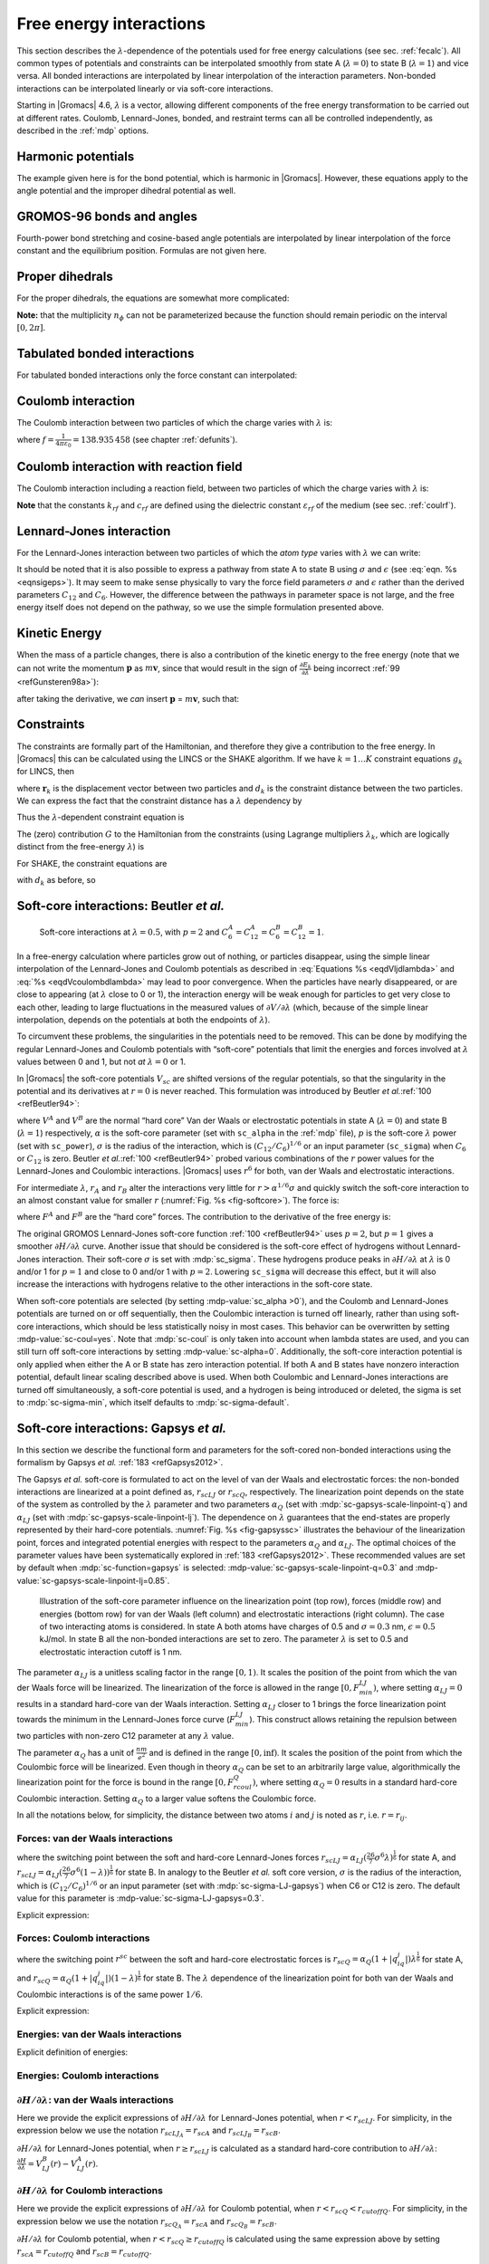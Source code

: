 .. _feia:

Free energy interactions
------------------------

This section describes the :math:`\lambda`-dependence of the potentials
used for free energy calculations (see sec. :ref:`fecalc`). All common
types of potentials and constraints can be interpolated smoothly from
state A (:math:`\lambda=0`) to state B (:math:`\lambda=1`) and vice
versa. All bonded interactions are interpolated by linear interpolation
of the interaction parameters. Non-bonded interactions can be
interpolated linearly or via soft-core interactions.

Starting in |Gromacs| 4.6, :math:`\lambda` is a vector, allowing different
components of the free energy transformation to be carried out at
different rates. Coulomb, Lennard-Jones, bonded, and restraint terms can
all be controlled independently, as described in the
:ref:`mdp` options.

Harmonic potentials
~~~~~~~~~~~~~~~~~~~

The example given here is for the bond potential, which is harmonic in
|Gromacs|. However, these equations apply to the angle potential and the
improper dihedral potential as well.

.. math:: \begin{aligned}
          V_b     &=&{\frac{1}{2}}\left[{(1-{\lambda})}k_b^A + 
                          {\lambda}k_b^B\right] \left[b - {(1-{\lambda})}b_0^A - {\lambda}b_0^B\right]^2  \\
          {\frac{\partial V_b}{\partial {\lambda}}}&=&{\frac{1}{2}}(k_b^B-k_b^A)
                          \left[b - {(1-{\lambda})}b_0^A + {\lambda}b_0^B\right]^2 + 
          		\nonumber\\
                  & & \phantom{{\frac{1}{2}}}(b_0^A-b_0^B) \left[b - {(1-{\lambda})}b_0^A -{\lambda}b_0^B\right]
          		\left[{(1-{\lambda})}k_b^A + {\lambda}k_b^B \right]\end{aligned}
          :label: eqnfepharmpot

GROMOS-96 bonds and angles
~~~~~~~~~~~~~~~~~~~~~~~~~~

Fourth-power bond stretching and cosine-based angle potentials are
interpolated by linear interpolation of the force constant and the
equilibrium position. Formulas are not given here.

Proper dihedrals
~~~~~~~~~~~~~~~~

For the proper dihedrals, the equations are somewhat more complicated:

.. math:: \begin{aligned}
          V_d     &=&\left[{(1-{\lambda})}k_d^A + {\lambda}k_d^B \right]
                  \left( 1+ \cos\left[n_{\phi} \phi - 
          		    {(1-{\lambda})}\phi_s^A - {\lambda}\phi_s^B
          		    \right]\right)\\
          {\frac{\partial V_d}{\partial {\lambda}}}&=&(k_d^B-k_d^A) 
                   \left( 1+ \cos
          		 \left[
          		    n_{\phi} \phi- {(1-{\lambda})}\phi_s^A - {\lambda}\phi_s^B
          		 \right]
          	 \right) +
          	 \nonumber\\
                  &&(\phi_s^B - \phi_s^A) \left[{(1-{\lambda})}k_d^A - {\lambda}k_d^B\right] 
                  \sin\left[  n_{\phi}\phi - {(1-{\lambda})}\phi_s^A - {\lambda}\phi_s^B \right]\end{aligned}
          :label: eqnfeppropdihedral

**Note:** that the multiplicity :math:`n_{\phi}` can not be
parameterized because the function should remain periodic on the
interval :math:`[0,2\pi]`.

Tabulated bonded interactions
~~~~~~~~~~~~~~~~~~~~~~~~~~~~~

For tabulated bonded interactions only the force constant can
interpolated:

.. math:: \begin{aligned}
                V  &=& ({(1-{\lambda})}k^A + {\lambda}k^B) \, f \\
          {\frac{\partial V}{\partial {\lambda}}} &=& (k^B - k^A) \, f\end{aligned}
          :label: eqnfeptabbonded

Coulomb interaction
~~~~~~~~~~~~~~~~~~~

The Coulomb interaction between two particles of which the charge varies
with :math:`{\lambda}` is:

.. math:: \begin{aligned}
          V_c &=& \frac{f}{{\varepsilon_{rf}}{r_{ij}}}\left[{(1-{\lambda})}q_i^A q_j^A + {\lambda}\, q_i^B q_j^B\right] \\
          {\frac{\partial V_c}{\partial {\lambda}}}&=& \frac{f}{{\varepsilon_{rf}}{r_{ij}}}\left[- q_i^A q_j^A + q_i^B q_j^B\right]\end{aligned}
          :label: eqnfepcoloumb

where :math:`f = \frac{1}{4\pi \varepsilon_0} = {138.935\,458}` (see
chapter :ref:`defunits`).

Coulomb interaction with reaction field
~~~~~~~~~~~~~~~~~~~~~~~~~~~~~~~~~~~~~~~

The Coulomb interaction including a reaction field, between two
particles of which the charge varies with :math:`{\lambda}` is:

.. math:: \begin{aligned}
          V_c     &=& f\left[\frac{1}{{r_{ij}}} + k_{rf}~ {r_{ij}}^2 -c_{rf}\right]
          \left[{(1-{\lambda})}q_i^A q_j^A + {\lambda}\, q_i^B q_j^B\right] \\
          {\frac{\partial V_c}{\partial {\lambda}}}&=& f\left[\frac{1}{{r_{ij}}} + k_{rf}~ {r_{ij}}^2 -c_{rf}\right]
          \left[- q_i^A q_j^A + q_i^B q_j^B\right]
          \end{aligned}
          :label: eqdVcoulombdlambda

**Note** that the constants :math:`k_{rf}` and :math:`c_{rf}` are
defined using the dielectric constant :math:`{\varepsilon_{rf}}` of the
medium (see sec. :ref:`coulrf`).

Lennard-Jones interaction
~~~~~~~~~~~~~~~~~~~~~~~~~

For the Lennard-Jones interaction between two particles of which the
*atom type* varies with :math:`{\lambda}` we can write:

.. math:: \begin{aligned}
          V_{LJ}  &=&     \frac{{(1-{\lambda})}C_{12}^A + {\lambda}\, C_{12}^B}{{r_{ij}}^{12}} -
          \frac{{(1-{\lambda})}C_6^A + {\lambda}\, C_6^B}{{r_{ij}}^6}   \\
          {\frac{\partial V_{LJ}}{\partial {\lambda}}}&=&\frac{C_{12}^B - C_{12}^A}{{r_{ij}}^{12}} -
          \frac{C_6^B - C_6^A}{{r_{ij}}^6}
          \end{aligned}
          :label: eqdVljdlambda

It should be noted that it is also possible to express a pathway from
state A to state B using :math:`\sigma` and :math:`\epsilon` (see
:eq:`eqn. %s <eqnsigeps>`). It may seem to make sense physically to vary the
force field parameters :math:`\sigma` and :math:`\epsilon` rather than
the derived parameters :math:`C_{12}` and :math:`C_{6}`. However, the
difference between the pathways in parameter space is not large, and the
free energy itself does not depend on the pathway, so we use the simple
formulation presented above.

Kinetic Energy
~~~~~~~~~~~~~~

When the mass of a particle changes, there is also a contribution of the
kinetic energy to the free energy (note that we can not write the
momentum :math:`\mathbf{p}` as
:math:`m \mathbf{v}`, since that would result in the
sign of :math:`{\frac{\partial E_k}{\partial {\lambda}}}` being
incorrect \ :ref:`99 <refGunsteren98a>`):

.. math:: \begin{aligned}
          E_k      &=&     {\frac{1}{2}}\frac{\mathbf{p}^2}{{(1-{\lambda})}m^A + {\lambda}m^B}        \\
          {\frac{\partial E_k}{\partial {\lambda}}}&=&    -{\frac{1}{2}}\frac{\mathbf{p}^2(m^B-m^A)}{({(1-{\lambda})}m^A + {\lambda}m^B)^2}\end{aligned}
          :label: eqnfepekin

after taking the derivative, we *can* insert
:math:`\mathbf{p}` = :math:`m \mathbf{v}`, such that:

.. math:: {\frac{\partial E_k}{\partial {\lambda}}}~=~    -{\frac{1}{2}}\mathbf{v}^2(m^B-m^A)
          :label: eqnfepekinderivative

Constraints
~~~~~~~~~~~

The constraints are formally part of the Hamiltonian, and therefore they
give a contribution to the free energy. In |Gromacs| this can be
calculated using the LINCS or the SHAKE algorithm. If we have
:math:`k = 1 \ldots K` constraint equations :math:`g_k` for LINCS, then

.. math:: g_k     =       | \mathbf{r}_{k} | - d_{k}
          :label: eqnfepconstr

where :math:`\mathbf{r}_k` is the displacement vector
between two particles and :math:`d_k` is the constraint distance between
the two particles. We can express the fact that the constraint distance
has a :math:`{\lambda}` dependency by

.. math:: d_k     =       {(1-{\lambda})}d_{k}^A + {\lambda}d_k^B
          :label: eqnfepconstrdistdep

Thus the :math:`{\lambda}`-dependent constraint equation is

.. math:: g_k     =       | \mathbf{r}_{k} | - \left({(1-{\lambda})}d_{k}^A + {\lambda}d_k^B\right).
          :label: eqnfepconstrlambda

The (zero) contribution :math:`G` to the Hamiltonian from the
constraints (using Lagrange multipliers :math:`\lambda_k`, which are
logically distinct from the free-energy :math:`{\lambda}`) is

.. math:: \begin{aligned}
          G           &=&     \sum^K_k \lambda_k g_k    \\
          {\frac{\partial G}{\partial {\lambda}}}    &=&     \frac{\partial G}{\partial d_k} {\frac{\partial d_k}{\partial {\lambda}}} \\
                      &=&     - \sum^K_k \lambda_k \left(d_k^B-d_k^A\right)\end{aligned}
          :label: eqnconstrfreeenergy

For SHAKE, the constraint equations are

.. math:: g_k     =       \mathbf{r}_{k}^2 - d_{k}^2
          :label: eqnfepshakeconstr

with :math:`d_k` as before, so

.. math:: \begin{aligned}
          {\frac{\partial G}{\partial {\lambda}}}    &=&     -2 \sum^K_k \lambda_k \left(d_k^B-d_k^A\right)\end{aligned}
          :label: eqnfepshakeconstr2

Soft-core interactions: Beutler *et al.*
~~~~~~~~~~~~~~~~~~~~~~~~~~~~~~~~~~~~~~~~

.. _fig-softcore:

.. figure:: plots/softcore.*
   :height: 6.00000cm

   Soft-core interactions at :math:`{\lambda}=0.5`, with :math:`p=2` and
   :math:`C_6^A=C_{12}^A=C_6^B=C_{12}^B=1`.

In a free-energy calculation where particles grow out of nothing, or
particles disappear, using the simple linear interpolation of the
Lennard-Jones and Coulomb potentials as described in
:eq:`Equations %s <eqdVljdlambda>` and :eq:`%s <eqdVcoulombdlambda>` may lead to poor
convergence. When the particles have nearly disappeared, or are close to
appearing (at :math:`{\lambda}` close to 0 or 1), the interaction energy
will be weak enough for particles to get very close to each other,
leading to large fluctuations in the measured values of
:math:`\partial V/\partial {\lambda}` (which, because of the simple
linear interpolation, depends on the potentials at both the endpoints of
:math:`{\lambda}`).

To circumvent these problems, the singularities in the potentials need
to be removed. This can be done by modifying the regular Lennard-Jones
and Coulomb potentials with “soft-core” potentials that limit the
energies and forces involved at :math:`{\lambda}` values between 0 and
1, but not *at* :math:`{\lambda}=0` or 1.

In |Gromacs| the soft-core potentials :math:`V_{sc}` are shifted versions
of the regular potentials, so that the singularity in the potential and
its derivatives at :math:`r=0` is never reached. This formulation was
introduced by Beutler *et al.*\ :ref:`100 <refBeutler94>`:

.. math:: \begin{aligned}
          V_{sc}(r) &=& {(1-{\lambda})}V^A(r_A) + {\lambda}V^B(r_B)
              \\
          r_A &=& \left(\alpha \sigma_A^6 {\lambda}^p + r^6 \right)^\frac{1}{6}
              \\
          r_B &=& \left(\alpha \sigma_B^6 {(1-{\lambda})}^p + r^6 \right)^\frac{1}{6}\end{aligned}
          :label: eqnfepsoftcore

where :math:`V^A` and :math:`V^B` are the normal “hard core” Van der
Waals or electrostatic potentials in state A (:math:`{\lambda}=0`) and
state B (:math:`{\lambda}=1`) respectively, :math:`\alpha` is the
soft-core parameter (set with ``sc_alpha`` in the
:ref:`mdp` file), :math:`p` is the soft-core :math:`{\lambda}`
power (set with ``sc_power``), :math:`\sigma` is the radius
of the interaction, which is :math:`(C_{12}/C_6)^{1/6}` or an input
parameter (``sc_sigma``) when :math:`C_6` or :math:`C_{12}`
is zero. Beutler *et al.*\ :ref:`100 <refBeutler94>` probed various
combinations of the :math:`r` power values for the Lennard-Jones
and Coulombic interactions. |Gromacs| uses :math:`r^6` for both,
van der Waals and electrostatic interactions.

For intermediate :math:`{\lambda}`, :math:`r_A` and :math:`r_B` alter
the interactions very little for :math:`r > \alpha^{1/6} \sigma` and
quickly switch the soft-core interaction to an almost constant value for
smaller :math:`r` (:numref:`Fig. %s <fig-softcore>`). The force is:

.. math:: F_{sc}(r) = -\frac{\partial V_{sc}(r)}{\partial r} =
           {(1-{\lambda})}F^A(r_A) \left(\frac{r}{r_A}\right)^5 +
          {\lambda}F^B(r_B) \left(\frac{r}{r_B}\right)^5
          :label: eqnfepsoftcoreforce

where :math:`F^A` and :math:`F^B` are the “hard core” forces. The
contribution to the derivative of the free energy is:

.. math:: \begin{aligned}
          {\frac{\partial V_{sc}(r)}{\partial {\lambda}}} & = &
           V^B(r_B) -V^A(r_A)  + 
          	{(1-{\lambda})}\frac{\partial V^A(r_A)}{\partial r_A}
          		   \frac{\partial r_A}{\partial {\lambda}} + 
          	{\lambda}\frac{\partial V^B(r_B)}{\partial r_B}
          		   \frac{\partial r_B}{\partial {\lambda}}
          \nonumber\\
          &=&
           V^B(r_B) -V^A(r_A)  + \nonumber \\
           & &
           \frac{p \alpha}{6}
                 \left[ {\lambda}F^B(r_B) r^{-5}_B \sigma_B^6 {(1-{\lambda})}^{p-1} -
          	       {(1-{\lambda})}F^A(r_A) r^{-5}_A \sigma_A^6 {\lambda}^{p-1} \right]\end{aligned}
          :label: eqnfepsoftcorederivative

The original GROMOS Lennard-Jones soft-core
function :ref:`100 <refBeutler94>` uses :math:`p=2`, but :math:`p=1` gives a smoother
:math:`\partial H/\partial{\lambda}` curve. Another issue that should be
considered is the soft-core effect of hydrogens without Lennard-Jones
interaction. Their soft-core :math:`\sigma` is set with :mdp:`sc_sigma`. These
hydrogens produce peaks in :math:`\partial H/\partial{\lambda}` at
:math:`{\lambda}` is 0 and/or 1 for :math:`p=1` and close to 0 and/or 1
with :math:`p=2`. Lowering ``sc_sigma``
will decrease this effect, but it will also increase the interactions
with hydrogens relative to the other interactions in the soft-core
state.

When soft-core potentials are selected (by setting
:mdp-value:`sc_alpha >0`), and the Coulomb and Lennard-Jones
potentials are turned on or off sequentially, then the Coulombic
interaction is turned off linearly, rather than using soft-core
interactions, which should be less statistically noisy in most cases.
This behavior can be overwritten by setting :mdp-value:`sc-coul=yes`. Note that
:mdp:`sc-coul` is only taken into account when lambda states
are used, and you can still turn off soft-core
interactions by setting :mdp-value:`sc-alpha=0`. Additionally, the
soft-core interaction potential is only applied when either the A or B
state has zero interaction potential. If both A and B states have
nonzero interaction potential, default linear scaling described above is
used. When both Coulombic and Lennard-Jones interactions are turned off
simultaneously, a soft-core potential is used, and a hydrogen is being
introduced or deleted, the sigma is set to :mdp:`sc-sigma-min`,
which itself defaults to :mdp:`sc-sigma-default`.


Soft-core interactions: Gapsys *et al.*
~~~~~~~~~~~~~~~~~~~~~~~~~~~~~~~~~~~~~~~

In this section we describe the functional form and parameters for 
the soft-cored non-bonded interactions using the formalism by Gapsys *et al.* :ref:`183 <refGapsys2012>`.

The Gapsys *et al.* soft-core is formulated to act on the level of van der Waals and electrostatic forces:
the non-bonded interactions are linearized at a point defined as, :math:`r_{scLJ}` or :math:`r_{scQ}`, respectively.
The linearization point depends on the state of the system as controlled by the :math:`\lambda` parameter and 
two parameters :math:`\alpha_Q` (set with :mdp:`sc-gapsys-scale-linpoint-q`) and :math:`\alpha_{LJ}` (set with :mdp:`sc-gapsys-scale-linpoint-lj`).
The dependence on :math:`\lambda` guarantees that the end-states are properly represented by their hard-core potentials.
:numref:`Fig. %s <fig-gapsyssc>` illustrates the behaviour of the linearization point, forces and integrated potential energies with respect
to the parameters :math:`\alpha_Q` and :math:`\alpha_{LJ}`. The optimal choices of the parameter values have been systematically explored in :ref:`183 <refGapsys2012>`. These recommended values are set by default when :mdp:`sc-function=gapsys` is selected: :mdp-value:`sc-gapsys-scale-linpoint-q=0.3` and :mdp-value:`sc-gapsys-scale-linpoint-lj=0.85`.

.. _fig-gapsyssc:

.. figure:: plots/gapsys-sc.*
        :width: 15.0cm

        Illustration of the soft-core parameter influence on the linearization point (top row), 
        forces (middle row) and energies (bottom row)
        for van der Waals (left column) and electrostatic interactions (right column).
        The case of two interacting atoms is considered.
        In state A both atoms have charges of 0.5 and :math:`\sigma=0.3` nm, :math:`\epsilon=0.5` kJ/mol.
        In state B all the non-bonded interactions are set to zero.
        The parameter :math:`\lambda` is set to 0.5 and electrostatic interaction cutoff is 1 nm.

The parameter :math:`\alpha_{LJ}` is a unitless scaling factor in the range :math:`[0,1)`.
It scales the position of the point from which the van der Waals force will be linearized.
The linearization of the force is allowed in the range :math:`[0,F_{min}^{LJ})`,
where setting :math:`\alpha_{LJ}=0` results in a standard hard-core van der Waals interaction.
Setting :math:`\alpha_{LJ}` closer to 1 brings the force linearization point towards 
the minimum in the Lennard-Jones force curve (:math:`F_{min}^{LJ}`).
This construct allows retaining the repulsion between two particles with non-zero C12 parameter at any :math:`\lambda` value.

The parameter :math:`\alpha_{Q}` has a unit of :math:`\frac{nm}{e^2}` and is defined in the range :math:`[0,\inf)`.
It scales the position of the point from which the Coulombic force will be linearized.
Even though in theory :math:`\alpha_{Q}` can be set to an arbitrarily large value,
algorithmically the linearization point for the force is bound in the range :math:`[0,F_{rcoul}^{Q})`,
where setting :math:`\alpha_{Q}=0` results in a standard hard-core Coulombic interaction.
Setting :math:`\alpha_{Q}` to a larger value softens the Coulombic force.

In all the notations below, for simplicity, the distance between two atoms :math:`i` and :math:`j` is noted as :math:`r`, i.e. :math:`r=r_{ij}`.

Forces: van der Waals interactions
^^^^^^^^^^^^^^^^^^^^^^^^^^^^^^^^^^

.. math:: \begin{aligned}
          \mathbf{F}_{ij}^{LJ}(\mathbf{r})=\begin{cases}
          (\frac{12C_{ij}^{(12)}}{r^{13}} - \frac{6C_{ij}^{(6)}}{r^7})\frac{\mathbf{r}}{r}, & \mbox{if } \mbox{ $r \geq r_{scLJ}$} 
          \\
          \frac{d\mathbf{F}_{ij}^{LJ}}{dr}_{r=r_{scLJ}}r + \mathbf{F}_{ij}^{LJ}(r_{scLJ}), & \mbox{if } \mbox{ $r<r_{scLJ}$}
          \end{cases}\end{aligned}
          :label: eqvdwforces

where the switching point between the soft and hard-core Lennard-Jones forces
:math:`r_{scLJ} = \alpha_{LJ}(\frac{26}{7}\sigma^6\lambda)^{\frac{1}{6}}` for state A, and
:math:`r_{scLJ} = \alpha_{LJ}(\frac{26}{7}\sigma^6(1-\lambda))^{\frac{1}{6}}` for state B.
In analogy to the Beutler *et al.* soft core version, :math:`\sigma` is the radius of the interaction, which is :math:`(C_{12}/C_6)^{1/6}`
or an input parameter (set with :mdp:`sc-sigma-LJ-gapsys`) when C6 or C12 is zero. The default value for this parameter is :mdp-value:`sc-sigma-LJ-gapsys=0.3`.

Explicit expression:

.. math:: \begin{aligned}
          \mathbf{F}_{LJ}(\mathbf{r})=\begin{cases}
          \left(\frac{12C^{(12)}}{r^{13}} - \frac{6C^{(6)}}{r^7}\right)\frac{\mathbf{r}}{r}, & \mbox{if } \mbox{ $r \geq r_{scLJ}$} 
          \\
          \left(-\frac{156C^{(12)}}{r_{scLJ}^{14}} + \frac{42C^{(6)}}{r_{scLJ}^{8}}\right)\mathbf{r} + \frac{168C^{(12)}}{r_{scLJ}^{13}} - \frac{48C^{(6)}}{r_{scLJ}^{7}}, & \mbox{if } \mbox{ $r<r_{scLJ}$}
          \end{cases}\end{aligned}
          :label: eqvdwforcesexpl

Forces: Coulomb interactions
^^^^^^^^^^^^^^^^^^^^^^^^^^^^

.. math:: \begin{aligned}
          \mathbf{F}_{ij}^{Q}(\mathbf{r})=\begin{cases}
          \frac{q_{i}q_{j}}{4{\pi}{\varepsilon_0}{\varepsilon_r}r^{2}}\frac{\mathbf{r}}{r}, & \mbox{if } \mbox{ $r \geq r_{scQ} < r_{cutoffQ}$} 
          \\
          \frac{d\mathbf{F}_{ij}^{Q}}{dr}_{r=r_{scQ}}r + \mathbf{F}_{ij}^{Q}(r_{scQ}), & \mbox{if } \mbox{ $r<r_{scQ} < r_{cutoffQ}$}
          \\
          \frac{d\mathbf{F}_{ij}^{Q}}{dr}_{r=r_{cutoffQ}}r + \mathbf{F}_{ij}^{Q}(r_{cutoffQ}), & \mbox{if } \mbox{ $r < r^{scQ} \geq r_{cutoffQ}$} 
          \end{cases}\end{aligned}
          :label: eqqforces

where the switching point :math:`r^{sc}` between the soft and hard-core electrostatic forces is 
:math:`r_{scQ} = \alpha_Q(1+|q_iq_j|)\lambda^{\frac{1}{6}}` for state A, and
:math:`r_{scQ} = \alpha_Q(1+|q_iq_j|)(1-\lambda)^{\frac{1}{6}}` for state B.
The :math:`\lambda` dependence of the linearization point for both van der Waals and Coulombic interactions is of the same power :math:`1/6`.

Explicit expression:

.. math:: \begin{aligned}
          \mathbf{F}_{Q}(\mathbf{r})=\begin{cases}
          \frac{q_iq_j}{4{\pi}{\varepsilon_0}{\varepsilon_r}r^{2}}\frac{\mathbf{r}}{r}, & \mbox{if } \mbox{ $r \geq r_{scQ} < r_{cutoffQ}$} 
          \\
          \frac{1}{4{\pi}{\varepsilon_0}{\varepsilon_r}}\big( -\frac{2q_{i}q_{j}}{r_{sc}^3}\mathbf{r} + \frac{3q_iq_j}{r_{sc}^2} \big), & \mbox{if } \mbox{ $r<r_{scQ} < r_{cutoffQ}$}
          \\
          \frac{1}{4{\pi}{\varepsilon_0}{\varepsilon_r}}\big( -\frac{2q_{i}q_{j}}{r_{cutoffQ}^3}\mathbf{r} + \frac{3q_iq_j}{r_{cutoffQ}^2} \big), & \mbox{if } \mbox{ $r < r_{scQ} \geq r_{cutoffQ}$}                        \end{cases}\end{aligned}
          :label: eqqforcesexpl

Energies: van der Waals interactions
^^^^^^^^^^^^^^^^^^^^^^^^^^^^^^^^^^^^

Explicit definition of energies:

.. math:: \begin{aligned}
          V_{LJ}(r)=\begin{cases}
          \frac{C^{(12)}}{r^{12}} - \frac{C^{(6)}}{r^6}, & \mbox{if } \mbox{ $r \geq r_{scLJ}$} 
          \\
          \left(\frac{78C^{(12)}}{r_{scLJ}^{14}} - \frac{21C^{(6)}}{r_{scLJ}^{8}}\right)r^2 - \left(\frac{168C^{(12)}}{r_{scLJ}^{13}} - \frac{48C^{(6)}}{r_{scLJ}^{7}}\right)r
          + \frac{91C^{(12)}}{r_{scLJ}^{12}} - \frac{28C^{(6)}}{r_{scLJ}^{6}}, & \mbox{if } \mbox{ $r<r_{scLJ}$}
          \end{cases}\end{aligned}
          :label: eqvdwener

Energies: Coulomb interactions
^^^^^^^^^^^^^^^^^^^^^^^^^^^^^^

.. math:: \begin{aligned}
          V_{Q}(r)=\begin{cases}
          \frac{q_{i}q_{j}}{4{\pi}{\varepsilon_0}{\varepsilon_r}r}, & \mbox{if } \mbox{ $r \geq r_{scQ} < r_{cutoffQ}$}
          \\
          \frac{q_{i}q_{j}}{r_{scQ}^3}r^2 - \frac{3q_iq_j}{r_{scQ}^2}r + \frac{3q_iq_j}{r_{scQ}}, & \mbox{if } \mbox{ $r<r_{scQ} < r_{cutoffQ}$}
          \\
          \frac{q_{i}q_{j}}{r_{cutoffQ}^3}r^2 - \frac{3q_iq_j}{r_{cutoffQ}^2}r + \frac{3q_iq_j}{r_{cutoffQ}}, & \mbox{if } \mbox{ $r < r_{scQ} \geq r_{cutoffQ}$}                
          \end{cases}\end{aligned}
          :label: eqqener

:math:`\partial H / \partial \lambda`: van der Waals interactions
^^^^^^^^^^^^^^^^^^^^^^^^^^^^^^^^^^^^^^^^^^^^^^^^^^^^^^^^^^^^^^^^^

Here we provide the explicit expressions of :math:`\partial H/ \partial \lambda` for Lennard-Jones potential, when :math:`r<r_{scLJ}`.
For simplicity, in the expression below we use the notation :math:`r_{scLJ_A}=r_{scA}` and :math:`r_{scLJ_B}=r_{scB}`.

.. math:: \begin{aligned}
          \frac{\partial{H}}{\partial{\lambda}} &= V_{LJ}^B(r) - V_{LJ}^A(r) + (1-\lambda)\frac{\partial{V_{LJ}^A(r)}}{\partial{\lambda}} + \lambda\frac{\partial{V_{LJ}^B(r)}}{\partial{\lambda}} \\
          & =  \left(\frac{78C^{(12)}_B}{r_{scB}^{14}} - \frac{21C^{(6)}_B}{r_{scB}^{8}}\right)r^2 - \left(\frac{168C^{(12)}_B}{r_{scB}^{13}} - \frac{48C^{(6)}_B}{r_{scB}^{7}}\right)r
          + \frac{91C^{(12)}_B}{r_{scB}^{12}} - \frac{28C^{(6)}_B}{r_{scB}^{6}} \\
          & -  \left[\left(\frac{78C^{(12)}_A}{r_{scA}^{14}} - \frac{21C^{(6)}_A}{r_{scA}^{8}}\right)r^2 - \left(\frac{168C^{(12)}_A}{r_{scA}^{13}} - \frac{48C^{(6)}_A}{r_{scA}^{7}}\right)r
          + \frac{91C^{(12)}_A}{r_{scA}^{12}} - \frac{28C^{(6)}_A}{r_{scA}^{6}} \right]\\
          & +  \frac{14(\lambda-1)}{\lambda}\left[\left(\frac{13C^{(12)}_A}{r_{scA}^{14}} - \frac{2C^{(6)}_A}{r_{scA}^{8}}\right)r^2
          - \left(\frac{26C^{(12)}_A}{r_{scA}^{13}} - \frac{4C^{(6)}_A}{r_{scA}^{7}}\right)r
          + \frac{13C^{(12)}_A}{r_{scA}^{12}} - \frac{2C^{(6)}_A}{r_{scA}^{6}}\right] \\
          & +  \frac{14\lambda}{1-\lambda}\left[\left(\frac{13C^{(12)}_B}{r_{scB}^{14}} - \frac{2C^{(6)}_B}{r_{scB}^{8}}\right)r^2
          - \left(\frac{26C^{(12)}_B}{r_{scB}^{13}} - \frac{4C^{(6)}_B}{r_{scB}^{7}}\right)r
          + \frac{13C^{(12)}_B}{r_{scB}^{12}} - \frac{2C^{(6)}_B}{r_{scB}^{6}}\right] \end{aligned}
          :label: eqvdwdhdl

:math:`\partial H/ \partial \lambda` for Lennard-Jones potential, when :math:`r \geq r_{scLJ}` is calculated as a standard hard-core
contribution to :math:`\partial H/ \partial \lambda`: :math:`\frac{\partial{H}}{\partial{\lambda}} = V_{LJ}^B(r) - V_{LJ}^A(r)`.

:math:`\partial H/ \partial \lambda` for Coulomb interactions
^^^^^^^^^^^^^^^^^^^^^^^^^^^^^^^^^^^^^^^^^^^^^^^^^^^^^^^^^^^^^

Here we provide the explicit expressions of :math:`\partial H/ \partial \lambda` for Coulomb potential, when :math:`r<r_{scQ}<r_{cutoffQ}`.
For simplicity, in the expression below we use the notation :math:`r_{scQ_A}=r_{scA}` and :math:`r_{scQ_B}=r_{scB}`.

.. math:: \begin{aligned}
          \frac{\partial{H}}{\partial{\lambda}} &= V_Q^B(r) - V_Q^A(r) + (1-\lambda)\frac{\partial{V_Q^A(r)}}{\partial{\lambda}} + \lambda\frac{\partial{V_Q^B(r)}}{\partial{\lambda}} \\
          & =  \frac{q_{i}^Bq_{j}^B}{r_{scB}^3}r^2 - \frac{3q_i^Bq_j^B}{r_{scB}^2}r + \frac{3q^B_iq_j^B}{r_{scB}} \\
          & -  \left[\frac{q_{i}^Aq_{j}^A}{r_{scA}^3}r^2 - \frac{3q_i^Aq_j^A}{r_{scA}^2}r + \frac{3q^A_iq_j^A}{r_{scA}}\right] \\
          & +  \frac{\lambda-1}{2\lambda}\left[\frac{q_i^Aq_j^A}{r_{scA}^3}r^2 - \frac{2q_i^Aq_j^A}{r_{scA}^2}r + \frac{q_i^Aq_j^A}{r_{scA}}\right] \\
          & +  \frac{\lambda}{2(1-\lambda)}\left[\frac{q_i^Bq_j^B}{r_{scB}^3}r^2 - \frac{2q_i^Bq_j^B}{r_{scB}^2}r + \frac{q_i^Bq_j^B}{r_{scB}}\right] \end{aligned}
          :label: eqqdhdl

:math:`\partial H/ \partial \lambda` for Coulomb potential, when :math:`r < r_{scQ} \geq r_{cutoffQ}` is calculated using the same expression above
by setting :math:`r_{scA}=r_{cutoffQ}` and :math:`r_{scB}=r_{cutoffQ}`.

:math:`\partial H/ \partial \lambda` for Coulomb potential, when :math:`r \geq r_{scQ} < r_{cutoffQ}` is calculated as a standard hard-core
contribution to :math:`\partial H/ \partial \lambda`: :math:`\frac{\partial{H}}{\partial{\lambda}} = V_{Q}^B(r) - V_{Q}^A(r)`.




